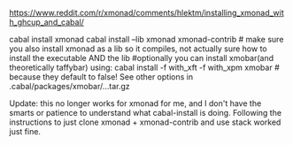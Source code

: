 #+OPTIONS: ^:{}
https://www.reddit.com/r/xmonad/comments/hlektm/installing_xmonad_with_ghcup_and_cabal/

cabal install xmonad
cabal install --lib xmonad xmonad-contrib # make sure you also install xmonad as a lib so it compiles, not actually sure how to install the executable AND the lib
#optionally you can install xmobar(and theoretically taffybar) using:
cabal install -f with_xft -f with_xpm xmobar # because they default to false!  See other options in .cabal/packages/xmobar/...tar.gz

Update: this no longer works for xmonad for me, and I don't have the
smarts or patience to understand what cabal-install is doing.
Following the instructions to just clone xmonad + xmonad-contrib and
use stack worked just fine.

